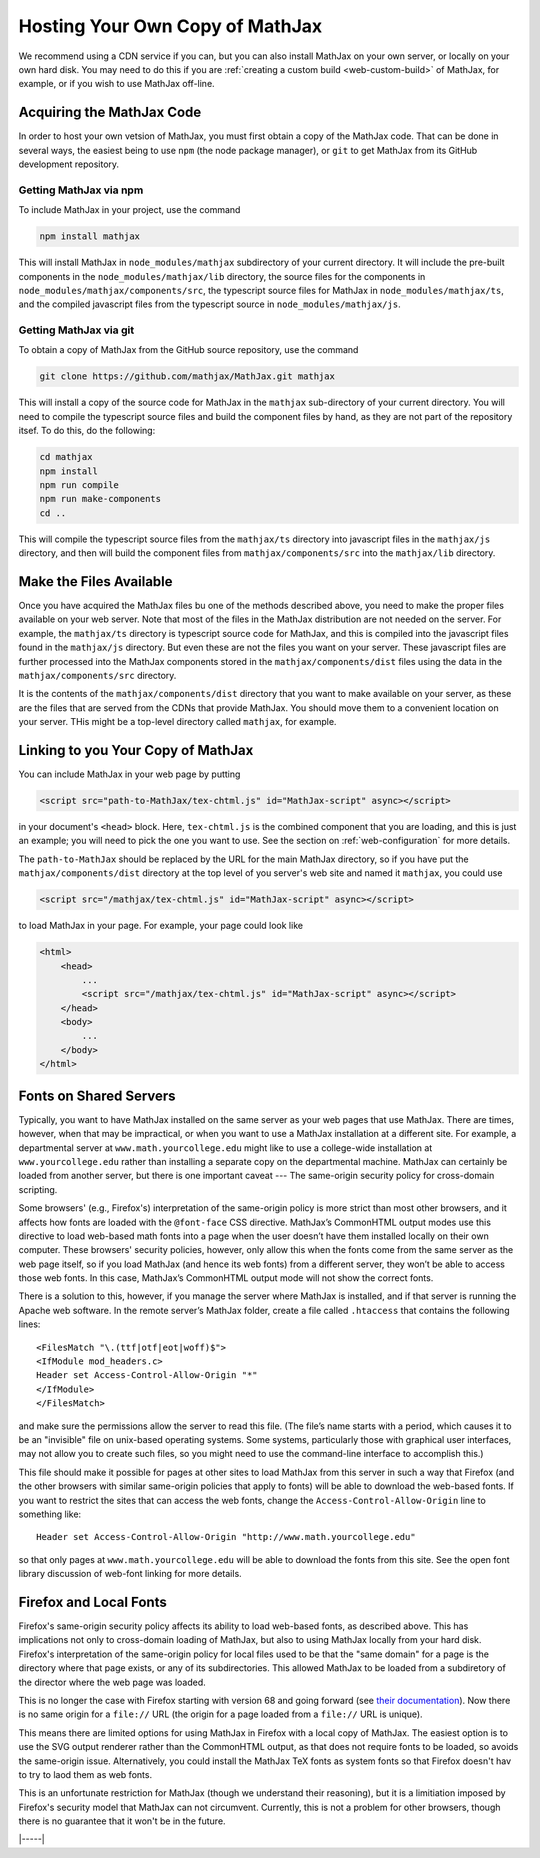 .. _web-hosting:

################################
Hosting Your Own Copy of MathJax
################################

We recommend using a CDN service if you can, but you can also install
MathJax on your own server, or locally on your own hard disk.  You may
need to do this if you are :ref:`creating a custom build
<web-custom-build>` of MathJax, for example, or if you wish to use
MathJax off-line.


.. _obtain-mathjax:

Acquiring the MathJax Code
==========================

In order to host your own vetsion of MathJax, you must first obtain a
copy of the MathJax code.  That can be done in several ways, the
easiest being to use ``npm`` (the node package manager), or ``git`` to
get MathJax from its GitHub development repository.


.. _mathjax-npm:

Getting MathJax via npm
-----------------------

To include MathJax in your project, use the command

.. code-block:: shell

   npm install mathjax

This will install MathJax in ``node_modules/mathjax`` subdirectory of
your current directory.  It will include the pre-built components in
the ``node_modules/mathjax/lib`` directory, the source files for the
components in ``node_modules/mathjax/components/src``, the typescript
source files for MathJax in ``node_modules/mathjax/ts``, and the
compiled javascript files from the typescript source in
``node_modules/mathjax/js``.


.. _mathjax-git:

Getting MathJax via git
-----------------------

To obtain a copy of MathJax from the GitHub source repository, use the
command

.. code-block:: shell

   git clone https://github.com/mathjax/MathJax.git mathjax

This will install a copy of the source code for MathJax in the
``mathjax`` sub-directory of your current directory.  You will need to
compile the typescript source files and build the component files by
hand, as they are not part of the repository itsef.  To do this, do
the following:

.. code-block:: shell

   cd mathjax
   npm install
   npm run compile
   npm run make-components
   cd ..

This will compile the typescript source files from the ``mathjax/ts``
directory into javascript files in the ``mathjax/js`` directory, and
then will build the component files from ``mathjax/components/src``
into the ``mathjax/lib`` directory.


.. _serve-files:

Make the Files Available
========================

Once you have acquired the MathJax files bu one of the methods
described above, you need to make the proper files available on your
web server.  Note that most of the files in the MathJax distribution
are not needed on the server.  For example, the ``mathjax/ts``
directory is typescript source code for MathJax, and this is compiled
into the javascript files found in the ``mathjax/js`` directory.  But
even these are not the files you want on your server.  These
javascript files are further processed into the MathJax components
stored in the ``mathjax/components/dist`` files using the data in the
``mathjax/components/src`` directory.

It is the contents of the ``mathjax/components/dist`` directory that
you want to make available on your server, as these are the files that
are served from the CDNs that provide MathJax.  You should move them
to a convenient location on your server.  THis might be a top-level
directory called ``mathjax``, for example.


.. _link-files:

Linking to you Your Copy of MathJax
===================================

You can include MathJax in your web page by putting

.. code-block:: html

    <script src="path-to-MathJax/tex-chtml.js" id="MathJax-script" async></script>

in your document's ``<head>`` block.  Here, ``tex-chtml.js`` is the
combined component that you are loading, and this is just an example; you
will need to pick the one you want to use.  See the section on
:ref:`web-configuration` for more details.

The ``path-to-MathJax`` should be replaced by the URL for the main
MathJax directory, so if you have put the ``mathjax/components/dist``
directory at the top level of you server's web site and named it
``mathjax``, you could use

.. code-block:: html

    <script src="/mathjax/tex-chtml.js" id="MathJax-script" async></script>

to load MathJax in your page.  For example, your page could look like

.. code-block:: html

    <html>
        <head>
            ...
            <script src="/mathjax/tex-chtml.js" id="MathJax-script" async></script>
        </head>
        <body>
            ...
        </body>
    </html>


.. _same-origin-policy:

Fonts on Shared Servers
=======================

Typically, you want to have MathJax installed on the same server as
your web pages that use MathJax. There are times, however, when that
may be impractical, or when you want to use a MathJax installation at
a different site. For example, a departmental server at
``www.math.yourcollege.edu`` might like to use a college-wide
installation at ``www.yourcollege.edu`` rather than installing a
separate copy on the departmental machine. MathJax can certainly be
loaded from another server, but there is one important caveat ---
The same-origin security policy for cross-domain
scripting.

Some browsers' (e.g., Firefox's) interpretation of the same-origin
policy is more strict than most other browsers, and it affects how
fonts are loaded with the ``@font-face`` CSS directive. MathJax’s
CommonHTML output modes use this directive to load web-based math
fonts into a page when the user doesn’t have them installed locally on
their own computer. These browsers' security policies, however, only allow
this when the fonts come from the same server as the web page itself,
so if you load MathJax (and hence its web fonts) from a different
server, they won’t be able to access those web fonts. In this case,
MathJax’s CommonHTML output mode will not show the correct
fonts.

There is a solution to this, however, if you manage the server where
MathJax is installed, and if that server is running the Apache web
software. In the remote server’s MathJax folder, create a file
called ``.htaccess`` that contains the following lines:

:: 

    <FilesMatch "\.(ttf|otf|eot|woff)$">
    <IfModule mod_headers.c>
    Header set Access-Control-Allow-Origin "*"
    </IfModule>
    </FilesMatch>

and make sure the permissions allow the server to read this file. (The
file’s name starts with a period, which causes it to be an "invisible"
file on unix-based operating systems. Some systems, particularly those
with graphical user interfaces, may not allow you to create such
files, so you might need to use the command-line interface to
accomplish this.)

This file should make it possible for pages at other sites to load
MathJax from this server in such a way that Firefox (and the other
browsers with similar same-origin policies that apply to fonts) will
be able to download the web-based fonts. If you want to restrict the
sites that can access the web fonts, change the
``Access-Control-Allow-Origin`` line to something like:

::

   Header set Access-Control-Allow-Origin "http://www.math.yourcollege.edu"

so that only pages at ``www.math.yourcollege.edu`` will be able to
download the fonts from this site. See the open font library
discussion of web-font linking for more details.


.. _firefox-local-fonts:

Firefox and Local Fonts
=======================

Firefox's same-origin security policy affects its ability to load
web-based fonts, as described above. This has implications not only to
cross-domain loading of MathJax, but also to using MathJax locally
from your hard disk. Firefox's interpretation of the same-origin
policy for local files used to be that the "same domain" for a page is
the directory where that page exists, or any of its subdirectories.
This allowed MathJax to be loaded from a subdiretory of the director
where the web page was loaded.

This is no longer the case with Firefox starting with version 68 and
going forward (see `their documentation
<https://developer.mozilla.org/en-US/docs/Web/HTTP/CORS/Errors/CORSRequestNotHttp#Local_File_Security_in_Firefox_68>`__).
Now there is no same origin for a ``file://`` URL (the origin for a
page loaded from a ``file://`` URL is unique).

This means there are limited options for using MathJax in Firefox with
a local copy of MathJax.  The easiest option is to use the SVG output
renderer rather than the CommonHTML output, as that does not require
fonts to be loaded, so avoids the same-origin issue.  Alternatively,
you could install the MathJax TeX fonts as system fonts so that
Firefox doesn't hav to try to laod them as web fonts.  

This is an unfortunate restriction for MathJax (though we understand
their reasoning), but it is a limitiation imposed by Firefox's
security model that MathJax can not circumvent. Currently, this is not
a problem for other browsers, though there is no guarantee that it
won't be in the future.

|-----|
